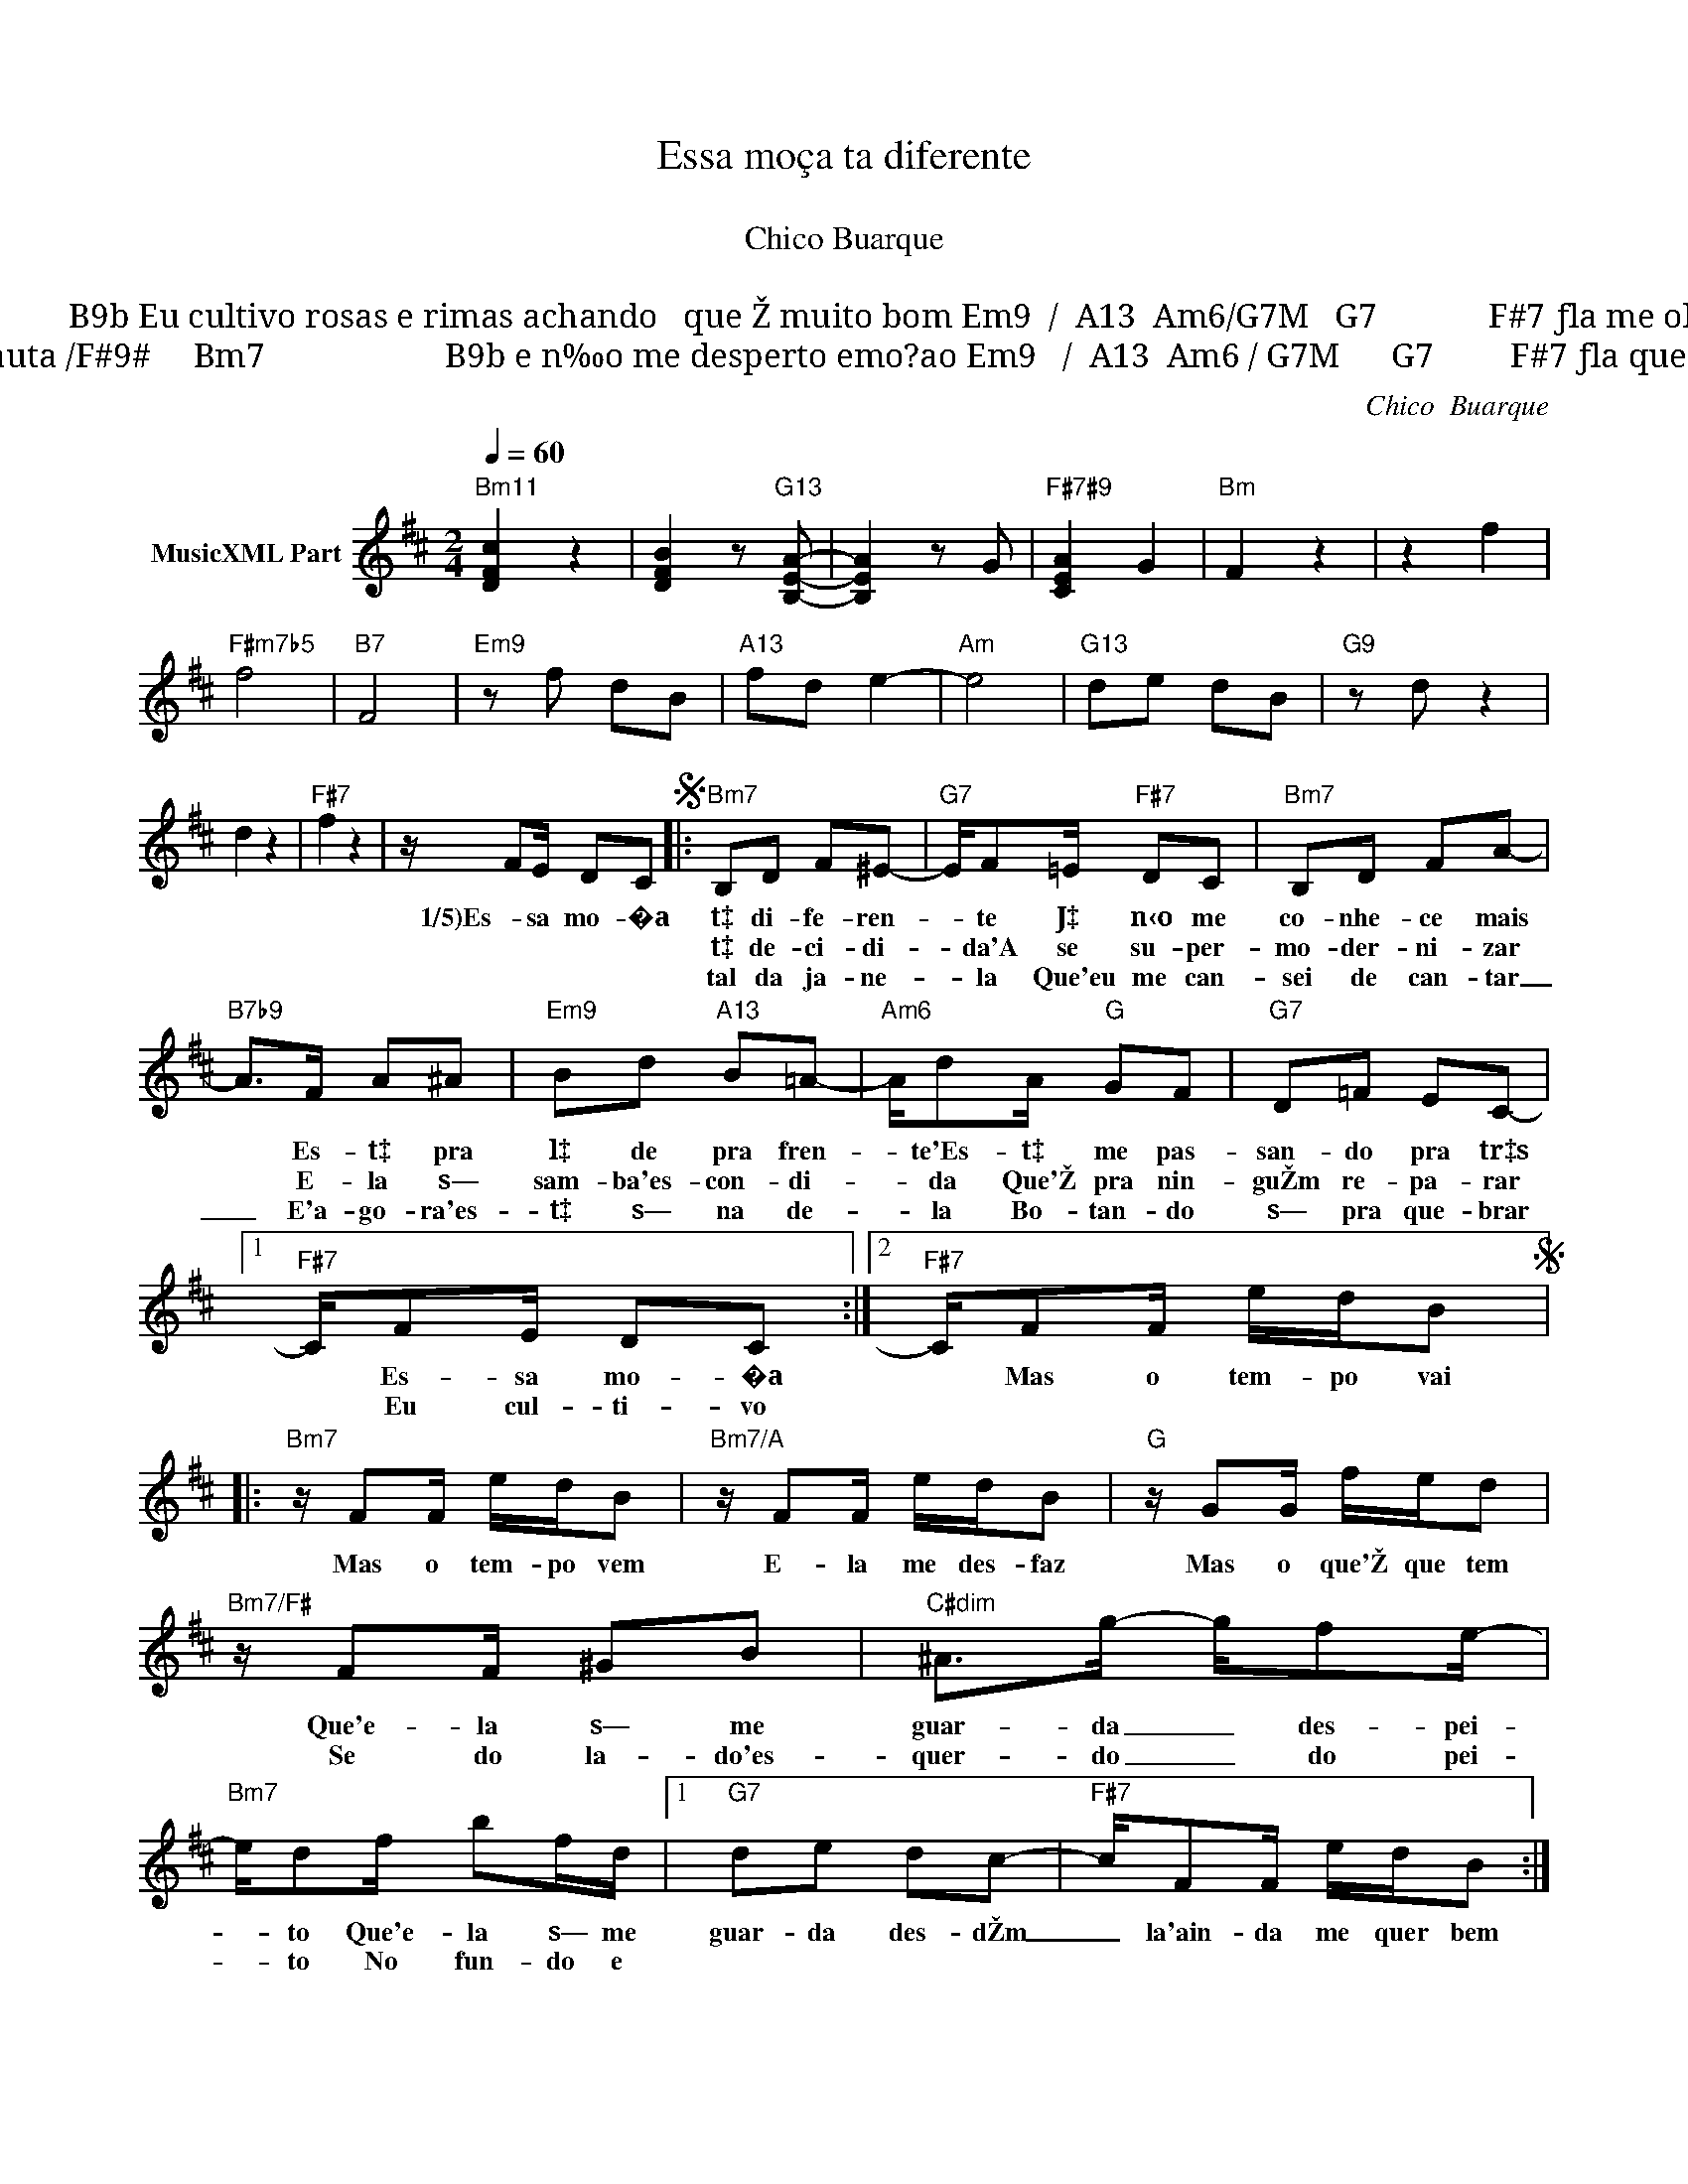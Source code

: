 X:1
T:Essa moça ta diferente
T: 
T:Chico Buarque
T: 
T:3)	              Bm          G9    /   F#9#  	Bm7                 B9b Eu cultivo rosas e rimas achando   que Ž muito bom Em9  /  A13  Am6/G7M   	G7             F#7 ƒla me olha  de  cima e vai desinventar o som 
T:     		                     Bm	           G9  / Passo de um concerto de flauta /F#9#	     Bm7    	                 B9b e n‰o me desperto emo?ao Em9   /  A13  Am6 / G7M      G7         F#7 ƒla quer ver astronauta descer na televisa˜ 
C:Chico  Buarque
Z:All Rights Reserved
L:1/16
Q:1/4=60
M:2/4
K:Bmin
V:1 treble nm="MusicXML Part"
%%MIDI program 0
V:1
"Bm11" [DFc]4 z4 | [DFB]4 z2"G13" [B,EA]2- | [B,EA]4 z2 G2 |"F#7#9" [CEA]4 G4 |"Bm" F4 z4 | z4 f4 | %6
w: ||||||
w: ||||||
w: ||||||
"F#m7b5" f8 |"B7" F8 |"Em9" z2 f2 d2B2 |"A13" f2d2 e4- |"Am" e8 |"G13" d2e2 d2B2 |"G9" z2 d2 z4 | %13
w: |||||||
w: |||||||
w: |||||||
 d4 z4 |"F#7" f4 z4 | z F2E D2C2S |:"Bm7" B,2D2 F2^E2- |"G7" EF2=E"F#7" D2C2 |"Bm7" B,2D2 F2A2- | %19
w: ||1/5)Es- sa mo- �a|t‡ di- fe- ren-|* te J‡ n‹o me|co- nhe- ce mais|
w: |||t‡ de- ci- di-|* da'A se su- per-|mo- der- ni- zar|
w: |||tal da ja- ne-|* la Que'eu me can-|sei de can- tar|
"B7b9" A2>F2 A2^A2 |"Em9" B2d2"A13" B2=A2- |"Am6" Ad2A"G" G2F2 |"G7" D2=F2 E2C2- |1 %23
w: * Es- t‡ pra|l‡ de pra fren-|* te'Es- t‡ me pas-|san- do pra tr‡s|
w: * E- la s—|sam- ba'es- con- di-|* da Que'Ž pra nin-|guŽm re- pa- rar|
w: _ E'a- go- ra'es-|t‡ s— na de-|* la Bo- tan- do|s— pra que- brar|
"F#7" CF2E D2C2 :|2"F#7" CF2F edB2S |:"Bm7" z F2F edB2 |"Bm7/A" z F2F edB2 |"G" z G2G fed2 | %28
w: * Es- sa mo- �a|* Mas o tem- po vai|Mas o tem- po vem|E- la me des- faz|Mas o que'Ž que tem|
w: * Eu cul- ti- vo|||||
w: |||||
"Bm7/F#" z F2F ^G2B2 |"C#dim" ^A2>g2- gf2e- |"Bm7" ed2f b2fd |1"G7" d2e2 d2c2- |"F#7" cF2F edB2 :|2 %33
w: Que'e- la s— me|guar- da _ des- pei-|* to Que'e- la s— me|guar- da des- dŽm|_ la'ain- da me quer bem|
w: Se do la- do'es-|quer- do _ do pei-|* to No fun- do e|||
w: |||||
"G7" dd2d-"F#7" dc2B ||"Bm7" z F2E D2C2S ||"Bm7""^Solo" BF z2 z3 B |"G9" eedd"F#7" BBcA | %37
w: la'ain- da me _ quer bem|Es- sa mo- �a|||
w: ||||
w: ||||
"Bm7" BF z2 z3 B |"F#m7b5" AA=cc"B7" BAGF |"Em7" GE z2"A13" z2 DE |"Am7" =CEGA"G" BdBG | %41
w: ||||
w: ||||
w: ||||
{/c}"G7" d6 z G |"F#" ddcc ^AAGG ||"Bm" F2{/=c}^cB z4 |"G9" G2{/=f}^f"F#7#9"e z4 | %45
w: ||||
w: ||||
w: ||||
"Bm7" F2{/=c}^cB z2 B_B |"F#m7b5" (3A2B2=c2"B7" F4 |"Em7" E4"A13" A4 |"Am7" A4"G" G4 |"G7" G8 | %50
w: |||||
w: |||||
w: |||||
"F#" F8 |] %51
w: |
w: |
w: |

